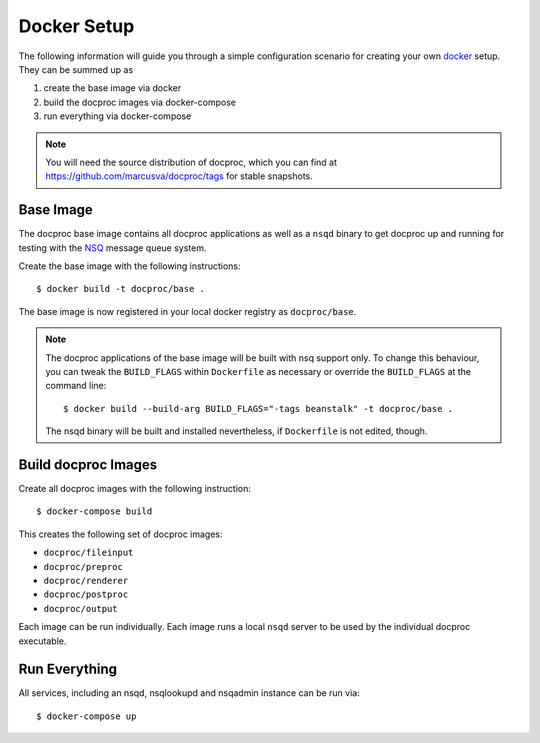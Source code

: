 .. highlight:: sh
.. _docker-setup:

Docker Setup
=============

The following information will guide you through a simple configuration
scenario for creating your own `docker`_ setup. They can be summed up as

#. create the base image via docker
#. build the docproc images via docker-compose
#. run everything via docker-compose

.. note::
    You will need the source distribution of docproc, which you can find at
    https://github.com/marcusva/docproc/tags for stable snapshots.

Base Image
----------

The docproc base image contains all docproc applications as well as a
``nsqd`` binary to get docproc up and running for testing with the `NSQ`_
message queue system.

Create the base image with the following instructions::

    $ docker build -t docproc/base .

The base image is now registered in your local docker registry as
``docproc/base``.

.. note::
    The docproc applications of the base image will be built with nsq
    support only. To change this behaviour, you can tweak the ``BUILD_FLAGS``
    within ``Dockerfile`` as necessary or override the ``BUILD_FLAGS`` at the
    command line::

        $ docker build --build-arg BUILD_FLAGS="-tags beanstalk" -t docproc/base .

    The nsqd binary will be built and installed nevertheless, if ``Dockerfile``
    is not edited, though.

Build docproc Images
--------------------

Create all docproc images with the following instruction::

    $ docker-compose build

This creates the following set of docproc images:

* ``docproc/fileinput``
* ``docproc/preproc``
* ``docproc/renderer``
* ``docproc/postproc``
* ``docproc/output``

Each image can be run individually. Each image runs a local ``nsqd`` server to
be used by the individual docproc executable.

Run Everything
--------------

All services, including an nsqd, nsqlookupd and nsqadmin instance can be run via::

    $ docker-compose up

.. todo::
    document ports and directories properly.

.. _docker: https://docker.com
.. _NSQ: https://nsq.io
